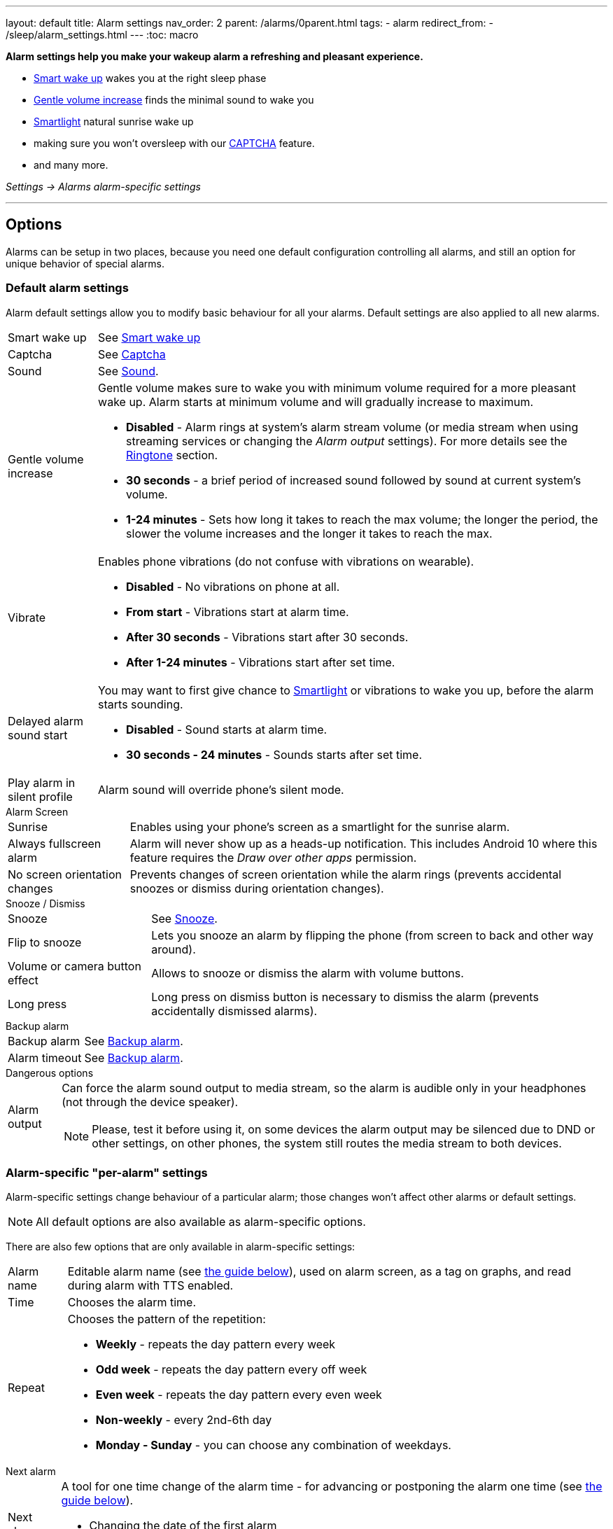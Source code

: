 ---
layout: default
title: Alarm settings
nav_order: 2
parent: /alarms/0parent.html
tags:
- alarm
redirect_from:
- /sleep/alarm_settings.html
---
:toc: macro

*Alarm settings help you make your wakeup alarm a refreshing and pleasant experience.*

* <</sleep/smart_wake_up#,Smart wake up>> wakes you at the right sleep phase
* <<gentle_alarm, Gentle volume increase>> finds the minimal sound to wake you
* <</devices/smart_light#,Smartlight>> natural sunrise wake up
* making sure you won't oversleep with our <</alarms/captcha#,CAPTCHA>> feature.
* and many more.

_Settings -> Alarms_
_alarm-specific settings_

---
toc::[]
:toclevels: 3


== Options

Alarms can be setup in two places, because you need one default configuration controlling all alarms, and still an option for unique behavior of special alarms.

=== Default alarm settings
Alarm default settings allow you to modify basic behaviour for all your alarms. Default settings are also applied to all new alarms.

[horizontal]
Smart wake up:: See <</alarms/smart_wake_up#,Smart wake up>>
Captcha:: See <</alarms/captcha#,Captcha>>
Sound:: See <</alarms/ringtone#,Sound>>.
Gentle volume increase[[gentle_alarm]]:: Gentle volume makes sure to wake you with minimum volume required for a more pleasant wake up. Alarm starts at minimum volume and will gradually increase to maximum.
* *Disabled* - Alarm rings at system's alarm stream volume (or media stream when using streaming services or changing the _Alarm output_ settings). For more details see the <</alarms/ringtone#,Ringtone>> section.
* *30 seconds* - a brief period of increased sound followed by sound at current system's volume.
* *1-24 minutes* - Sets how long it takes to reach the max volume; the longer the period, the slower the volume increases and the longer it takes to reach the max.
Vibrate:: Enables phone vibrations (do not confuse with vibrations on wearable).
* *Disabled* - No vibrations on phone at all.
* *From start* - Vibrations start at alarm time.
* *After 30 seconds* - Vibrations start after 30 seconds.
* *After 1-24 minutes* - Vibrations start after set time.
Delayed alarm sound start::
You may want to first give chance to <</devices/smart_light#,Smartlight>> or vibrations to wake you up, before the alarm starts sounding.
* *Disabled* - Sound starts at alarm time.
* *30 seconds - 24 minutes* - Sounds starts after set time.
Play alarm in silent profile:: Alarm sound will override phone's silent mode.

.Alarm Screen
[horizontal]
Sunrise:: Enables using your phone’s screen as a smartlight for the sunrise alarm.
Always fullscreen alarm:: Alarm will never show up as a heads-up notification. This includes Android 10 where this feature requires the _Draw over other apps_ permission.
No screen orientation changes:: Prevents changes of screen orientation while the alarm rings (prevents accidental snoozes or dismiss during orientation changes).

.Snooze / Dismiss
[horizontal]
Snooze:: See <</alarms/snooze#,Snooze>>.
Flip to snooze:: Lets you snooze an alarm by flipping the phone (from screen to back and other way around).
Volume or camera button effect:: Allows to snooze or dismiss the alarm with volume buttons.
Long press:: Long press on dismiss button is necessary to dismiss the alarm (prevents accidentally dismissed alarms).

.Backup alarm
[horizontal]
Backup alarm:: See <</alarms/backup#,Backup alarm>>.
Alarm timeout:: See <</alarms/backup#,Backup alarm>>.


.Dangerous options
[horizontal]
Alarm output:: Can force the alarm sound output to media stream, so the alarm is audible only in your headphones (not through the device speaker).
NOTE: Please, test it before using it, on some devices the alarm output may be silenced due to DND or other settings, on other phones, the system still routes the media stream to both devices.

[[per-alarm]]
=== Alarm-specific "per-alarm" settings
Alarm-specific settings change behaviour of a particular alarm; those changes won't affect other alarms or default settings.

NOTE: All default options are also available as alarm-specific options.


There are also few options that are only available in alarm-specific settings:
[horizontal]
Alarm name:: Editable alarm name (see <<alarm_label, the guide below>>), used on alarm screen, as a tag on graphs, and read during alarm with TTS enabled.
Time:: Chooses the alarm time.
Repeat:: Chooses the pattern of the repetition:
* *Weekly* - repeats the day pattern every week
* *Odd week* - repeats the day pattern every off week
* *Even week* - repeats the day pattern every even week
* *Non-weekly* - every 2nd-6th day
* *Monday - Sunday* - you can choose any combination of weekdays.

.Next alarm
[horizontal]
Next alarm:: A tool for one time change of the alarm time - for advancing or postponing the alarm one time (see <<alarm_date, the guide below>>).
* Changing the date of the first alarm
* Changing the time of the next first alarm
Skip next:: skips the next occurrence of the alarm, you can choose only one skip, or choose a date from the time picker with *Skip more days*.

[horizontal]
Silent alarm (in Sound):: Sets an alarm without sound.
Bedtime notification:: Bedtime notification for this alarm, if you need a different bedtime notification for specific alarm (see <</alarms/bedtime_notification#,Bedtime notification>>).
* *Bedtime notification* - Changes the timing of the bedtime notification for this alarm
* *Sleep duration goal* - A special option for polyphasic sleeping (see <</alarms/polyphasic#,here for more details>>).
Snooze:: Changes the snooze limits for this alarm.
Terminate tracking:: Enabled by default. Normally dismissing an alarm will end current sleep tracking. Disable this to continue tracking even after you dismiss the alarm.
Delete after ringing:: Deletes this alarm completely after dismiss (useful for one-time alarms).

[[guide]]
== Guide

[[sound_delay]]
=== Create an alarm only as vibrations on watch (no sound)

. Set the alarm silent (_<<per-alarm,Alarm-specific settings>> -> Sound -> Silent_) or set the delay on sound (_Settings -> Alarms -> Delayed alarm sound start_).
. Enable wearable vibrations (_Settings -> Sleep tracking -> Wearables -> Alarm_).
+
NOTE: We highly recommend to set a sound delay instead of setting the alarm silent, especially when backup alarm is silent too.


=== Create silent alarm

. Set the alarm silent (_<<per-alarm,Alarm-specific settings>> -> Sound -> Silent_).
. This option is available only in <<per-alarm,Alarm-specific settings>>, not in _Settings -> Alarms_. This is a safety measure to prevent unintentional silent alarms.
+
NOTE: We highly recommend to set a sound delay instead of setting the alarm silent, especially when backup alarm is silent too.

=== Postpone next alarm
. Open alarm -> and with the (+) and (-) buttons in the Next alarm section, change the time of the next alarm.
. Confirm the alarm time change.
+
NOTE: Works only for repeating alarms. The change will apply only once, to the first next alarm.


=== Skip next alarm

. Open an alarm -> Skip next, confirm the change.
. Or long press on the alarm on alarm board -> Skip next.
+
NOTE: Works only for repeated alarms.
+
NOTE: Skip next through long press can be used repeatedly, so that you can skip several days in advance.


[[alarm_date]]
=== Skip next alarm until certain date

. Open alarm -> tap on the Next alarm section.
. Choose the date of the next alarm.
. The alarm date is displayed on the alarm card.

=== Dismiss alarm before alarm time

. Open before alarm notification (appears one hour before alarm) from the notification bar on your phone. On newer phones, you need to expand the notification with the expanding arrow.
. Dismiss from the notification.
image:dismiss_not.png[width=50%]

[start=1]
. Tap the dismiss button on the finished graph.
image:dismiss_graph.png[width=50%]
+
NOTE: Won't deactivate the alarm completely, so it has no effect on next alarms.


=== Use my own sound as alarm
. Open Ringtone selection: _Settings -> Alarm default settings -> Sound_ or _<<per-alarm,Alarm-specific settings>> -> Sound_.
. Tap on folder icon:ic_folder[] icon in right upper corner.
. Choose a sound file saved on your phone.
+
NOTE: In the file picker you may first need to enable showing of external storage to be able to see your sound there.

[[alarm_label]]
=== Name an alarm
. Open an existing alarm details screen or create new alarm dialogue.
. Name your alarm in the Label field in upper right corner. You will see this name on the alarm dialog in the morning, so you can use it for TODOs or motivation texts and they will be written into your sleep graph description.

NOTE: Alarm label shows on the list of alarms and as a tag on the graph. If Text-to-speech is enabled the app reads this alarm name with the alarm time.

image:alarm_label.png[width=70%]


=== Create odd / even schedule [[even_odd]]
. Open _<<per-alarm,Alarm-specific settings>>_.
. Choose Repeat dialogue (_Repeat:Never_ or days of week listed below alarm time).
. Choose Weekly / Even / Odd pattern from the drop down menu list.
* The app will show you the date of the next scheduled alarm and also will label the alarm scheduled for the next week
image:odd_even.png[width=50%]


=== Create non-weekly schedule
. Open _<<per-alarm,Alarm-specific settings>>_.
. Choose Repeat dialogue (_Repeat:Never_ or days of week listed below alarm time).
. Choose the pattern of the repetition - every 2nd - every 6th day.
* The app will show you the date of the next scheduled alarm bellow the alarm time, and on the alarm card.
image:alarm_date.png[width=70%, align=center]

